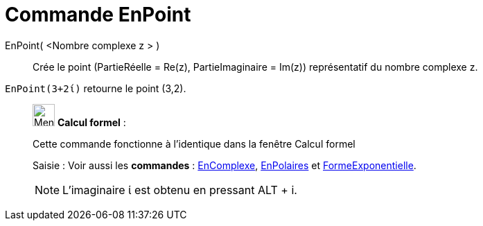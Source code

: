 = Commande EnPoint
:page-en: commands/ToPoint
ifdef::env-github[:imagesdir: /fr/modules/ROOT/assets/images]

EnPoint( <Nombre complexe z > )::
  Crée le point (PartieRéelle = Re(z), PartieImaginaire = Im(z)) représentatif du nombre complexe z.

[EXAMPLE]
====

`++EnPoint(3+2ί)++` retourne le point (3,2).

====

____________________________________________________________

image:32px-Menu_view_cas.svg.png[Menu view cas.svg,width=32,height=32] *Calcul formel* :

Cette commande fonctionne à l'identique dans la fenêtre Calcul formel

[.kcode]#Saisie :# Voir aussi les *commandes* : xref:/commands/EnComplexe.adoc[EnComplexe],
xref:/commands/EnPolaires.adoc[EnPolaires] et xref:/commands/FormeExponentielle.adoc[FormeExponentielle].

[NOTE]
====

L'imaginaire ί est obtenu en pressant [.kcode]#ALT# + [.kcode]#i#.

====
